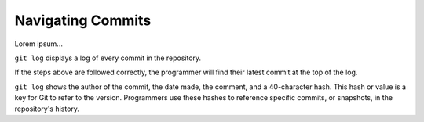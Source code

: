 Navigating Commits
==================

Lorem ipsum...

``git log`` displays a log of every commit in the repository.

If the steps above are followed correctly, the programmer will find their
latest commit at the top of the log.

``git log`` shows the author of the commit, the date made, the comment, and a
40-character hash. This hash or value is a key for Git to refer to the version.
Programmers use these hashes to reference specific commits, or snapshots, in
the repository's history.
